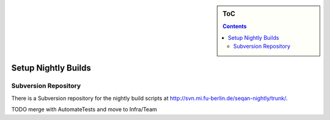 .. sidebar:: ToC

    .. contents::

.. _how-to-setup-nightly-builds:

Setup Nightly Builds
====================

Subversion Repository
---------------------

There is a Subversion repository for the nightly build scripts at http://svn.mi.fu-berlin.de/seqan-nightly/trunk/.

TODO merge with AutomateTests and move to Infra/Team
